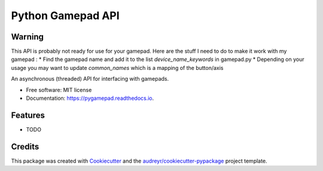 ==================
Python Gamepad API
==================


.. image:: https://img.shields.io/pypi/v/gamepad.svg
        :target: https://pypi.python.org/pypi/gamepad

.. image:: https://img.shields.io/travis/DariusMontez/gamepad.svg
        :target: https://travis-ci.org/DariusMontez/gamepad

.. image:: https://readthedocs.org/projects/gamepad/badge/?version=latest
        :target: https://pygamepad.readthedocs.io/en/latest/?badge=latest
        :alt: Documentation Status


Warning
-------

This API is probably not ready for use for your gamepad.
Here are the stuff I need to do to make it work with my gamepad :
* Find the gamepad name and add it to the list `device_name_keywords` in gamepad.py
* Depending on your usage you may want to update `common_names` which is a mapping of the button/axis


An asynchronous (threaded) API for interfacing with gamepads.


* Free software: MIT license
* Documentation: https://pygamepad.readthedocs.io.


Features
--------

* TODO

Credits
-------

This package was created with Cookiecutter_ and the `audreyr/cookiecutter-pypackage`_ project template.

.. _Cookiecutter: https://github.com/audreyr/cookiecutter
.. _`audreyr/cookiecutter-pypackage`: https://github.com/audreyr/cookiecutter-pypackage
